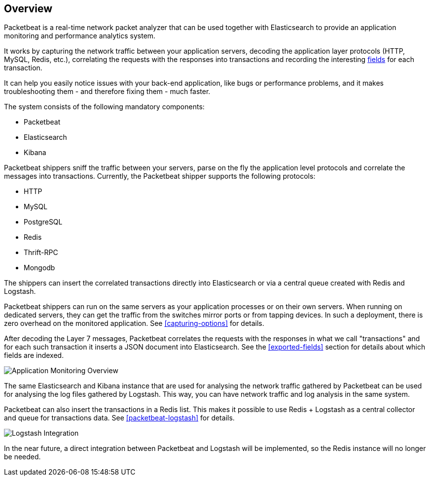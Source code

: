 == Overview

Packetbeat is a real-time network packet analyzer that can be used together
with Elasticsearch to provide an application monitoring and performance
analytics system.

It works by capturing the network traffic between your application servers,
decoding the application layer protocols (HTTP, MySQL, Redis, etc.),
correlating the requests with the responses into transactions and recording the
interesting <<exported-fields,fields>> for each transaction.

It can help you easily notice issues with your back-end application, like bugs
or performance problems, and it makes troubleshooting them - and therefore
fixing them - much faster.

The system consists of the following mandatory components:

 * Packetbeat
 * Elasticsearch
 * Kibana


Packetbeat shippers sniff the traffic between your servers, parse on the fly the
application level protocols and correlate the messages into transactions.
Currently, the Packetbeat shipper supports the following protocols:

 * HTTP
 * MySQL
 * PostgreSQL
 * Redis
 * Thrift-RPC
 * Mongodb

The shippers can insert the correlated transactions directly into Elasticsearch
or via a central queue created with Redis and Logstash.

Packetbeat shippers can run on the same servers as your application processes or
on their own servers. When running on dedicated servers, they can get the
traffic from the switches mirror ports or from tapping devices. In such a
deployment, there is zero overhead on the monitored application. See
<<capturing-options>> for details.

After decoding the Layer 7 messages, Packetbeat correlates the requests with
the responses in what we call "transactions" and for each such transaction it
inserts a JSON document into Elasticsearch. See the <<exported-fields>> section
for details about which fields are indexed.

image:./images/app-monitoring-overview.png[Application Monitoring Overview]

The same Elasticsearch and Kibana instance that are used for analysing the
network traffic gathered by Packetbeat can be used for analysing the log files
gathered by Logstash. This way, you can have network traffic and log analysis
in the same system.

Packetbeat can also insert the transactions in a Redis list. This makes it
possible to use Redis + Logstash as a central collector and queue for
transactions data. See <<packetbeat-logstash>> for details.

image:./images/packetbeat-redis-overview.png[Logstash Integration]

In the near future, a direct integration between Packetbeat and Logstash will
be implemented, so the Redis instance will no longer be needed.
